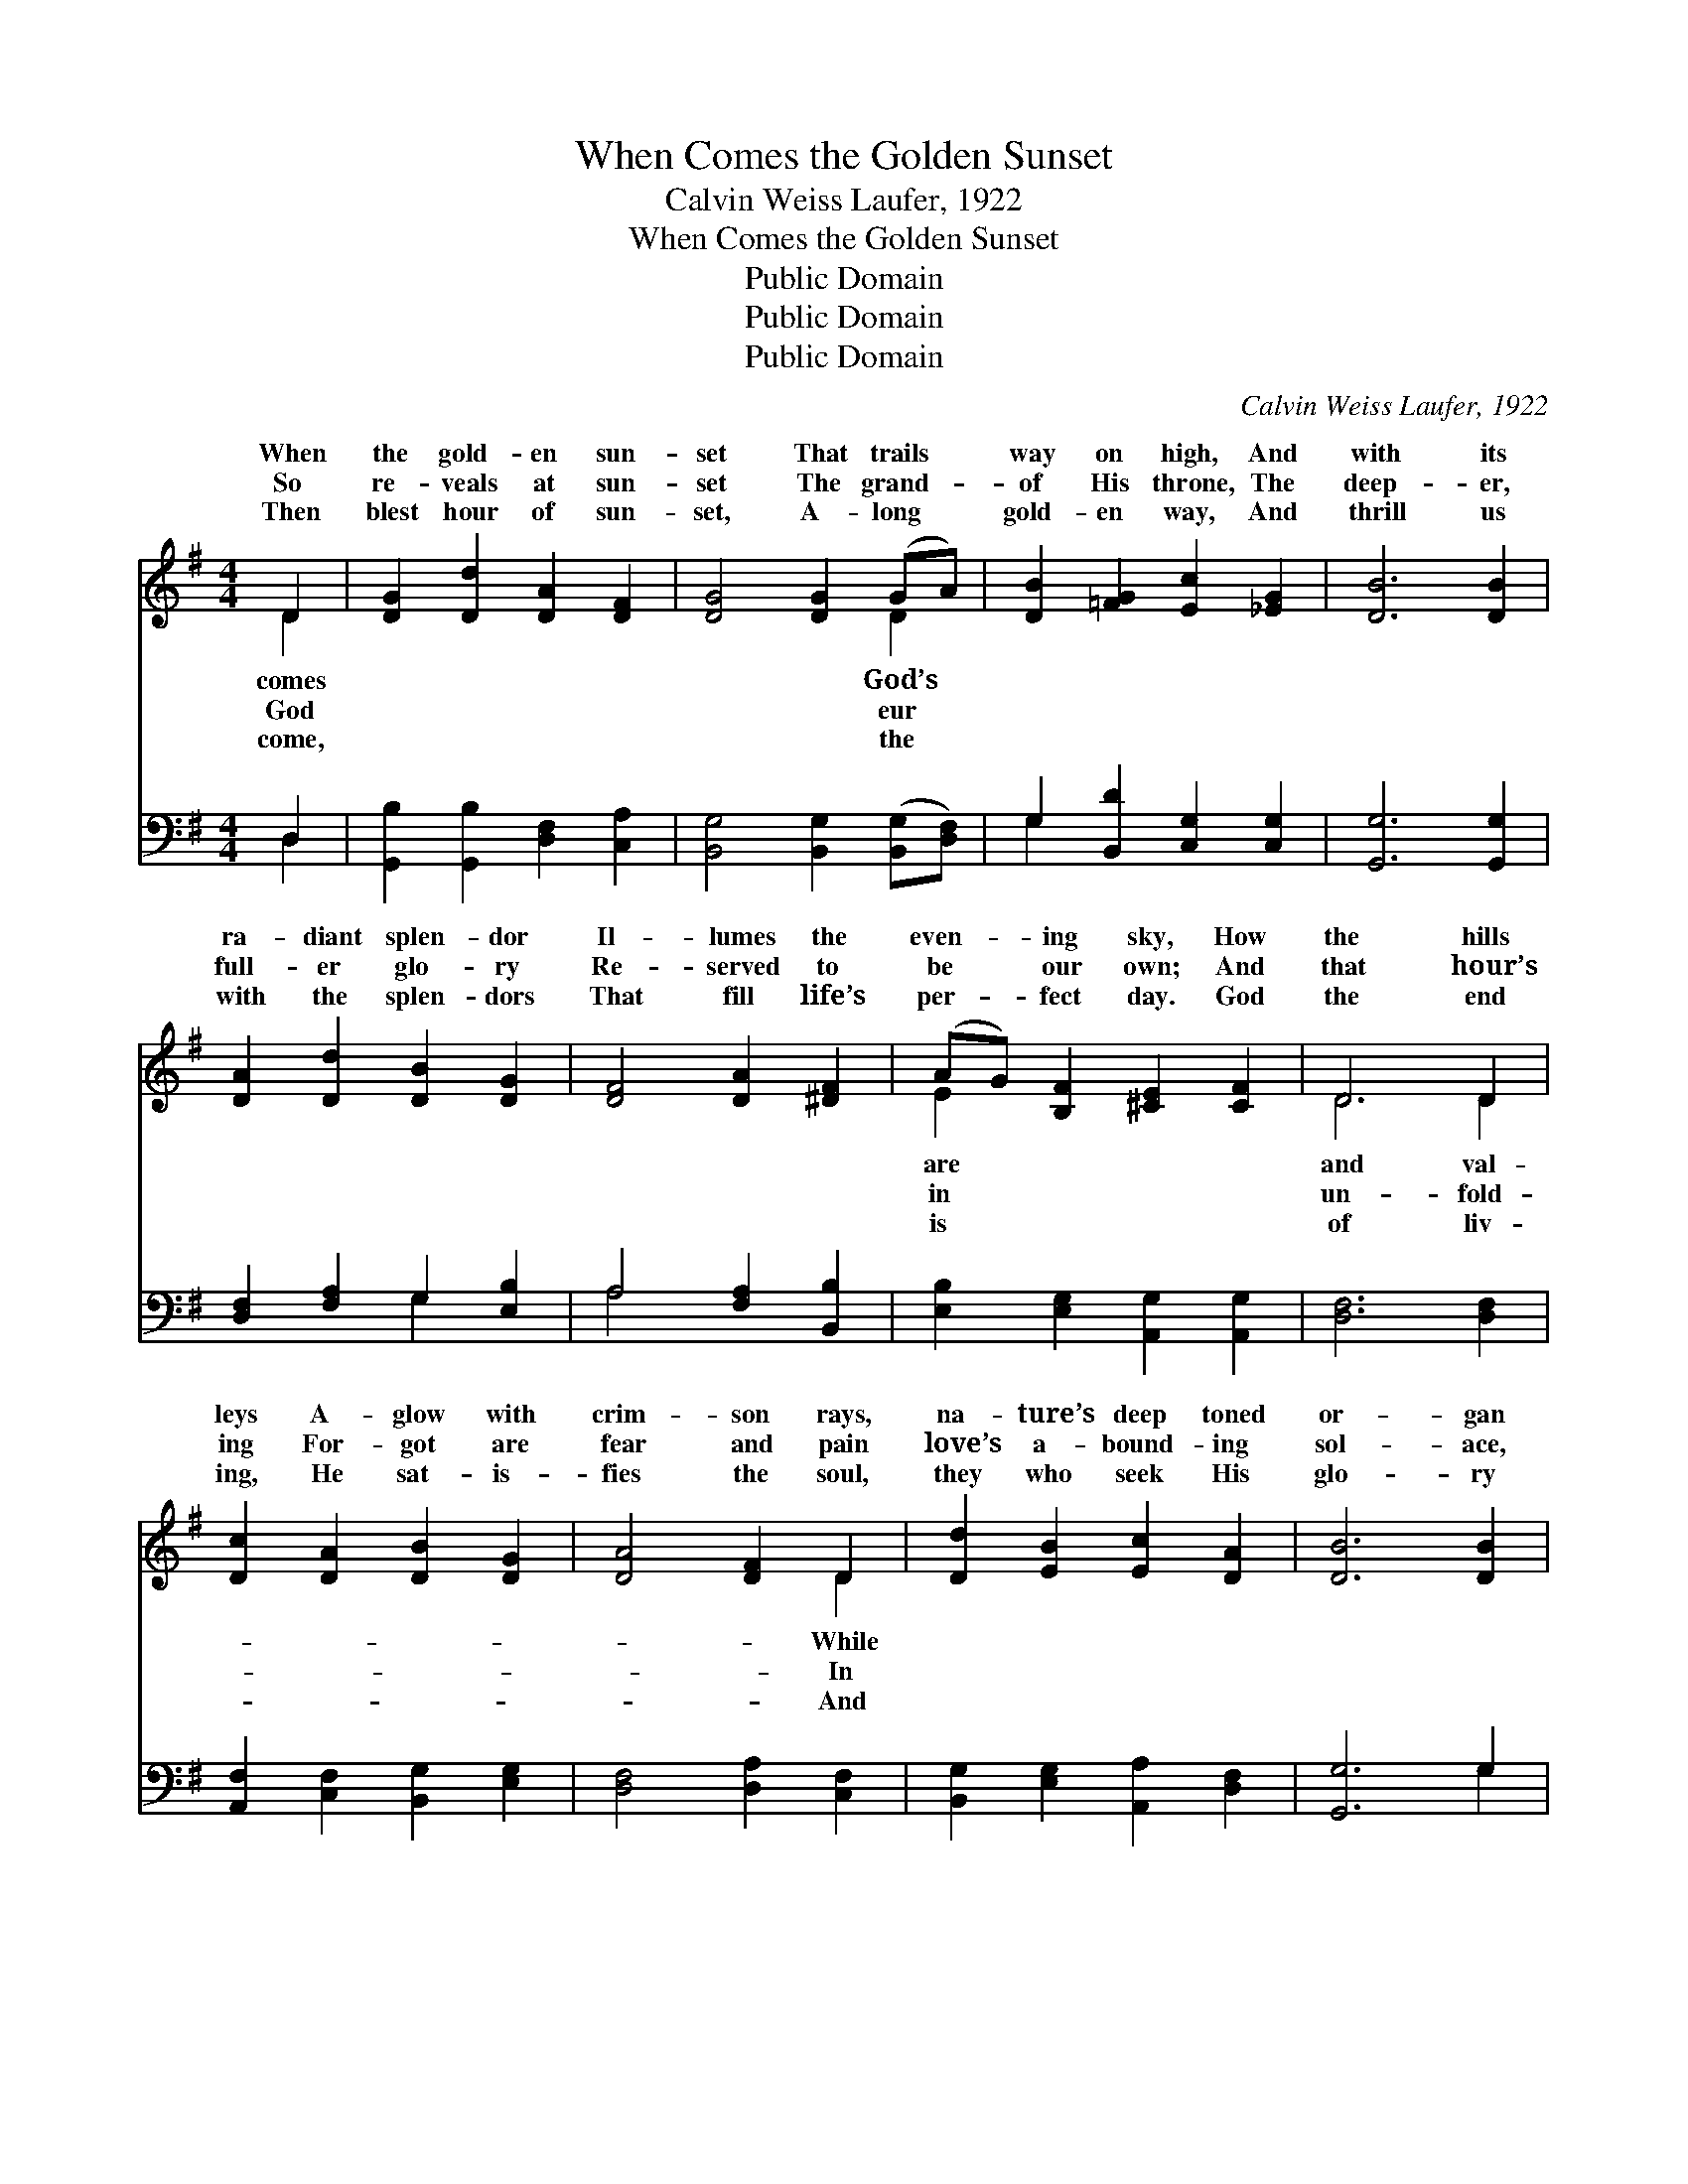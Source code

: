 X:1
T:When Comes the Golden Sunset
T:Calvin Weiss Laufer, 1922
T:When Comes the Golden Sunset
T:Public Domain
T:Public Domain
T:Public Domain
C:Calvin Weiss Laufer, 1922
Z:Public Domain
%%score ( 1 2 ) ( 3 4 )
L:1/8
M:4/4
K:G
V:1 treble 
V:2 treble 
V:3 bass 
V:4 bass 
V:1
 D2 | [DG]2 [Dd]2 [DA]2 [DF]2 | [DG]4 [DG]2 (GA) | [DB]2 [=FG]2 [Ec]2 [_EG]2 | [DB]6 [DB]2 | %5
w: When|the gold- en sun-|set That trails *|way on high, And|with its|
w: So|re- veals at sun-|set The grand- *|of His throne, The|deep- er,|
w: Then|blest hour of sun-|set, A- long *|gold- en way, And|thrill us|
 [DA]2 [Dd]2 [DB]2 [DG]2 | [DF]4 [DA]2 [^DF]2 | (AG) [B,F]2 [^CE]2 [CF]2 | D6 D2 | %9
w: ra- diant splen- dor|Il- lumes the|even- * ing sky, How|the hills|
w: full- er glo- ry|Re- served to|be * our own; And|that hour’s|
w: with the splen- dors|That fill life’s|per- * fect day. God|the end|
 [Dc]2 [DA]2 [DB]2 [DG]2 | [DA]4 [DF]2 D2 | [Dd]2 [EB]2 [Ec]2 [DA]2 | [DB]6 [DB]2 | %13
w: leys A- glow with|crim- son rays,|na- ture’s deep toned|or- gan|
w: ing For- got are|fear and pain|love’s a- bound- ing|sol- ace,|
w: ing, He sat- is-|fies the soul,|they who seek His|glo- ry|
 [EB]2 [EB]2 [EA]2 [EG]2 | [DF]4 [DA]2 [DF]2 | (AG) [DF]2 [^CE]2 [CF]2 | D6 z2 || %17
w: Lifts heav- en- ward|its praise: *|||
w: In heav- en’s great|re- frain: “Ho-|ly, * ho- ly!” An-|voic-|
w: Will find in Him|their goal. *|||
"^Refrain" [DG]4 [Dd]4 | [DA]4 [Fd]4 | [DG]2 [DG]2 (GF) [DE]2 | [DG]4 [DF]4 | [Fc]4 [Fe]4 | %22
w: |||||
w: sing it;|“Ho- ly,|ho- ly!” Cloud- * y|ions wing|it; “Ho-|
w: |||||
 [EB]4 [^Ge]4 | [Ec]2 [Ec]2 (cB) [EA]2 | [DG]4 [DF]4 | [DB]4 [Gd]4 | [=Fd]4 [FG]4 | %27
w: |||||
w: ly, ho-|ly!” Gleam- ing * tow-|ring it;|“Ho- ly,|ho- ly,|
w: |||||
 [Ee]2 [Ee]2 (ed) [Ec]2 | [FB]4 [FA]4 | [DB]4 [Dd]4 | E4 [_Ec]4 | [DB]2 [DB]2 (BA) [CB]2 | %32
w: |||||
w: is the Lord * most|||||
w: |||||
 [B,G]6 |] %33
w: |
w: |
w: |
V:2
 D2 | x8 | x6 D2 | x8 | x8 | x8 | x8 | E2 x6 | D6 D2 | x8 | x6 D2 | x8 | x8 | x8 | x8 | D2 x6 | %16
w: comes||God’s|||||are|and val-||While||||||
w: God||eur|||||in|un- fold-||In|||||gel|
w: come,||the|||||is|of liv-||And||||||
 D6 x2 || x8 | x8 | x4 D2 x2 | x8 | x8 | x8 | x4 E2 x2 | x8 | x8 | x8 | x4 E2 x2 | x8 | x8 | %30
w: ||||||||||||||
w: es|||pin-||||ers||||high.”|||
w: ||||||||||||||
 _E4 x4 | x4 C2 x2 | x6 |] %33
w: |||
w: |||
w: |||
V:3
 D,2 | [G,,B,]2 [G,,B,]2 [D,F,]2 [C,A,]2 | [B,,G,]4 [B,,G,]2 ([B,,G,][D,F,]) | %3
 G,2 [B,,D]2 [C,G,]2 [C,G,]2 | [G,,G,]6 [G,,G,]2 | [D,F,]2 [F,A,]2 G,2 [E,B,]2 | %6
 A,4 [F,A,]2 [B,,B,]2 | [E,B,]2 [E,G,]2 [A,,G,]2 [A,,G,]2 | [D,F,]6 [D,F,]2 | %9
 [A,,F,]2 [C,F,]2 [B,,G,]2 [E,G,]2 | [D,F,]4 [D,A,]2 [C,F,]2 | [B,,G,]2 [E,G,]2 [A,,A,]2 [D,F,]2 | %12
 [G,,G,]6 G,2 | [E,G,]2 [D,G,]2 [^C,A,]2 [C,A,]2 | [D,A,]4 [D,F,]2 [C,A,]2 | %15
 [B,,G,]2 [G,,B,]2 [A,,G,]2 [A,,G,]2 | [D,F,]6 z2 || [G,,B,]4 [B,,G,]4 | [D,F,]4 [D,C]4 | %19
 [G,B,]2 [D,B,]2 [G,B,]2 [D,B,]2 | [A,C]4 [D,C]4 | [D,E]4 [A,C]4 | [^G,D]4 [E,D]4 | %23
 [A,C]2 [E,A,]2 ([A,,A,][B,,^G,]) [C,A,]2 | [D,B,]4 [D,A,]4 | [G,,G,]4 [G,,B,]4 | %26
 [B,,G,]4 [B,,D]4 | [C,G,]2 [C,G,]2 (CB,) [A,,A,]2 | [D,C]4 [D,C]4 | [G,B,]4 [B,,G,]4 | %30
 (C,2 B,,2) [A,,G,]4 | [D,G,]2 [D,F,]2 [D,E,]2 [D,F,]2 | [G,,G,]6 |] %33
V:4
 D,2 | x8 | x8 | G,2 x6 | x8 | x4 G,2 x2 | A,4 x4 | x8 | x8 | x8 | x8 | x8 | x6 G,2 | x8 | x8 | %15
 x8 | x8 || x8 | x8 | x8 | x8 | x8 | x8 | x8 | x8 | x8 | x8 | x4 A,,2 x2 | x8 | x8 | G,4 x4 | x8 | %32
 x6 |] %33


